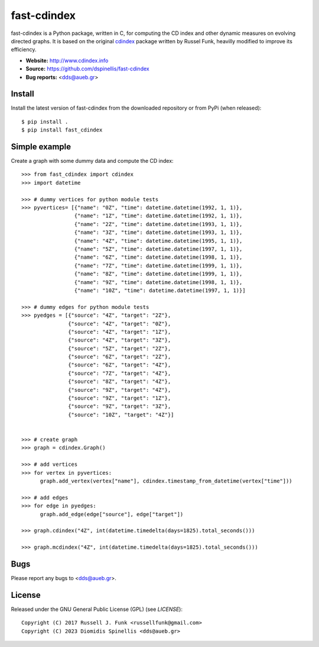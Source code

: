 fast-cdindex
=======

.. image:: https://readthedocs.org/projects/cdindex/badge/?version=latest
   :target: https://readthedocs.org/projects/cdindex/?badge=latest
   :alt: Documentation Status

fast-cdindex is a Python package, written in C,
for computing the CD index and other dynamic 
measures on evolving directed graphs.
It is based on the original `cdindex`_ package written by Russel Funk,
heavilly modified to improve its efficiency.

- **Website:** http://www.cdindex.info
- **Source:** https://github.com/dspinellis/fast-cdindex
- **Bug reports:** <dds@aueb.gr>

.. _cdindex: https://github.com/russellfunk/cdindex

Install
-------

Install the latest version of fast-cdindex from the downloaded
repository or from PyPi (when released)::

    $ pip install .
    $ pip install fast_cdindex

Simple example
--------------

Create a graph with some dummy data and compute the CD index::

    >>> from fast_cdindex import cdindex
    >>> import datetime

    >>> # dummy vertices for python module tests
    >>> pyvertices= [{"name": "0Z", "time": datetime.datetime(1992, 1, 1)},
                     {"name": "1Z", "time": datetime.datetime(1992, 1, 1)},
                     {"name": "2Z", "time": datetime.datetime(1993, 1, 1)},
                     {"name": "3Z", "time": datetime.datetime(1993, 1, 1)},
                     {"name": "4Z", "time": datetime.datetime(1995, 1, 1)},
                     {"name": "5Z", "time": datetime.datetime(1997, 1, 1)},
                     {"name": "6Z", "time": datetime.datetime(1998, 1, 1)},
                     {"name": "7Z", "time": datetime.datetime(1999, 1, 1)}, 
                     {"name": "8Z", "time": datetime.datetime(1999, 1, 1)},
                     {"name": "9Z", "time": datetime.datetime(1998, 1, 1)},
                     {"name": "10Z", "time": datetime.datetime(1997, 1, 1)}]

    >>> # dummy edges for python module tests
    >>> pyedges = [{"source": "4Z", "target": "2Z"},
                   {"source": "4Z", "target": "0Z"},
                   {"source": "4Z", "target": "1Z"},
                   {"source": "4Z", "target": "3Z"},
                   {"source": "5Z", "target": "2Z"},
                   {"source": "6Z", "target": "2Z"},
                   {"source": "6Z", "target": "4Z"},
                   {"source": "7Z", "target": "4Z"},
                   {"source": "8Z", "target": "4Z"},
                   {"source": "9Z", "target": "4Z"},
                   {"source": "9Z", "target": "1Z"},
                   {"source": "9Z", "target": "3Z"},
                   {"source": "10Z", "target": "4Z"}]
 

    >>> # create graph
    >>> graph = cdindex.Graph()

    >>> # add vertices
    >>> for vertex in pyvertices:
          graph.add_vertex(vertex["name"], cdindex.timestamp_from_datetime(vertex["time"]))

    >>> # add edges
    >>> for edge in pyedges:
          graph.add_edge(edge["source"], edge["target"])

    >>> graph.cdindex("4Z", int(datetime.timedelta(days=1825).total_seconds()))

    >>> graph.mcdindex("4Z", int(datetime.timedelta(days=1825).total_seconds()))

Bugs
----

Please report any bugs to <dds@aueb.gr>.

License
-------

Released under the GNU General Public License (GPL) (see `LICENSE`)::

   Copyright (C) 2017 Russell J. Funk <russellfunk@gmail.com>
   Copyright (C) 2023 Diomidis Spinellis <dds@aueb.gr>

